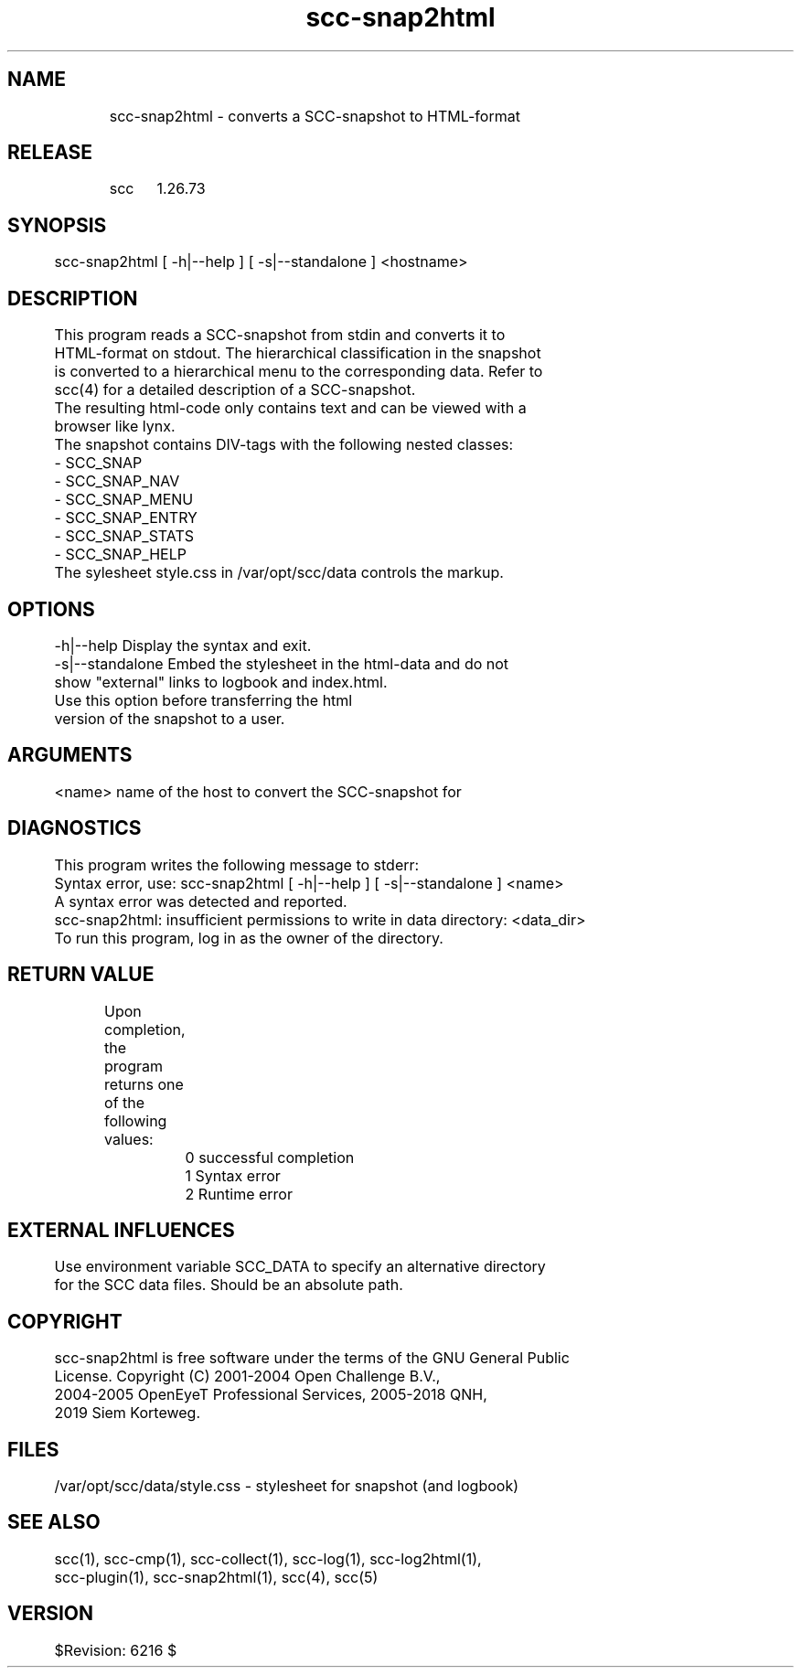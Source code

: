 .TH scc-snap2html 1 "SCC" 
.nf


.SH  NAME
.nf

	scc-snap2html - converts a SCC-snapshot to HTML-format

.SH  RELEASE
.nf

	scc	1.26.73

.SH  SYNOPSIS
.nf

	scc-snap2html [ -h|--help ] [ -s|--standalone ] <hostname>

.SH  DESCRIPTION
.nf

	This program reads a SCC-snapshot from stdin and converts it to 
	HTML-format on stdout. The hierarchical classification in the snapshot
	is converted to a hierarchical menu to the corresponding data. Refer to
	scc(4) for a detailed description of a SCC-snapshot.

	The resulting html-code only contains text and can be viewed with a 
	browser like lynx.

	The snapshot contains DIV-tags with the following nested classes:
	    - SCC_SNAP
	        - SCC_SNAP_NAV
	        - SCC_SNAP_MENU
	        - SCC_SNAP_ENTRY
	        - SCC_SNAP_STATS
	        - SCC_SNAP_HELP
	The sylesheet style.css in /var/opt/scc/data controls the markup.

.SH  OPTIONS
.nf

	-h|--help       Display the syntax and exit.
	-s|--standalone Embed the stylesheet in the html-data and do not
	                show "external" links to logbook and index.html.
	                Use this option before transferring the html
	                version of the snapshot to a user.

.SH  ARGUMENTS
.nf

	<name>          name of the host to convert the SCC-snapshot for

.SH  DIAGNOSTICS
.nf

	This program writes the following message to stderr:

	Syntax error, use: scc-snap2html [ -h|--help ] [ -s|--standalone ] <name>
	A syntax error was detected and reported.

	scc-snap2html: insufficient permissions to write in data directory: <data_dir>
	To run this program, log in as the owner of the directory.

.SH  RETURN VALUE
.nf

	Upon completion, the program returns one of the following values:

		0 successful completion
		1 Syntax error
		2 Runtime error

.SH  EXTERNAL INFLUENCES
.nf

	Use environment variable SCC_DATA to specify an alternative directory
	for the SCC data files. Should be an absolute path.

.SH  COPYRIGHT
.nf

	scc-snap2html is free software under the terms of the GNU General Public
	License. Copyright (C) 2001-2004 Open Challenge B.V.,
	2004-2005 OpenEyeT Professional Services, 2005-2018 QNH,
	2019 Siem Korteweg.

.SH  FILES
.nf

	/var/opt/scc/data/style.css - stylesheet for snapshot (and logbook)

.SH  SEE ALSO
.nf

	scc(1), scc-cmp(1), scc-collect(1), scc-log(1), scc-log2html(1),
	scc-plugin(1), scc-snap2html(1), scc(4), scc(5)

.SH  VERSION
.nf

	$Revision: 6216 $

